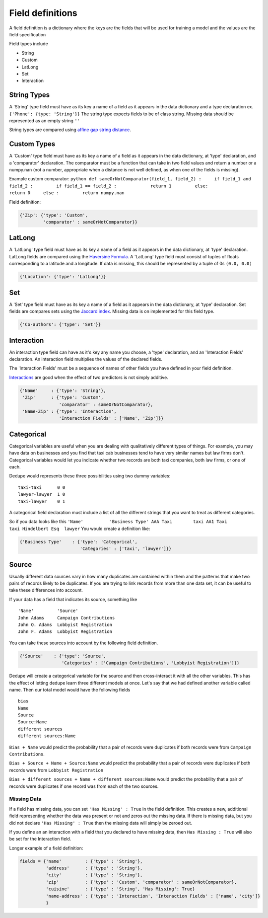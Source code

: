 Field definitions
=================

A field definition is a dictionary where the keys are the fields that
will be used for training a model and the values are the field
specification


Field types include 

* String 
* Custom 
* LatLong 
* Set 
* Interaction

String Types
^^^^^^^^^^^^

A 'String' type field must have as its key a name of a field as it
appears in the data dictionary and a type declaration ex.
``{'Phone': {type: 'String'}}`` The string type expects fields to be of
class string. Missing data should be represented as an empty string
``''``

String types are compared using `affine gap string
distance <http://en.wikipedia.org/wiki/Gap_penalty#Affine>`__.

Custom Types
^^^^^^^^^^^^

A 'Custom' type field must have as its key a name of a field as it
appears in the data dictionary, at 'type' declaration, and a
'comparator' declaration. The comparator must be a function that can
take in two field values and return a number or a numpy.nan (not a
number, appropriate when a distance is not well defined, as when one of
the fields is missing).

Example custom comparator:
``python def sameOrNotComparator(field_1, field_2) :     if field_1 and field_2 :         if field_1 == field_2 :             return 1         else:             return 0     else :         return numpy.nan``

Field definition:

.. code:: python

    {'Zip': {'type': 'Custom', 
             'comparator' : sameOrNotComparator}} 

LatLong
^^^^^^^

A 'LatLong' type field must have as its key a name of a field as it
appears in the data dictionary, at 'type' declaration. LatLong fields
are compared using the `Haversine
Formula <http://en.wikipedia.org/wiki/Haversine_formula>`__. A 'LatLong'
type field must consist of tuples of floats corresponding to a latitude
and a longitude. If data is missing, this should be represented by a
tuple of 0s ``(0.0, 0.0)``

.. code:: python

    {'Location': {'type': 'LatLong'}} 

Set
^^^

A 'Set' type field must have as its key a name of a field as it appears
in the data dictionary, at 'type' declaration. Set fields are compares
sets using the `Jaccard
index <http://en.wikipedia.org/wiki/Jaccard_index>`__. Missing data is
on implemented for this field type.

.. code:: python

    {'Co-authors': {'type': 'Set'}} 

Interaction
^^^^^^^^^^^

An interaction type field can have as it's key any name you choose, a
'type' declaration, and an 'Interaction Fields' declaration. An
interaction field multiplies the values of the declared fields.

The 'Interaction Fields' must be a sequence of names of other fields you
have defined in your field definition.

`Interactions <http://en.wikipedia.org/wiki/Interaction_%28statistics%29>`__
are good when the effect of two predictors is not simply additive.

.. code:: python

    {'Name'     : {'type': 'String'}, 
     'Zip'      : {'type': 'Custom', 
                   'comparator' : sameOrNotComparator},
     'Name-Zip' : {'type': 'Interaction', 
                   'Interaction Fields' : ['Name', 'Zip']}} 

Categorical
^^^^^^^^^^^

Categorical variables are useful when you are dealing with qualitatively
different types of things. For example, you may have data on businesses
and you find that taxi cab businesses tend to have very similar names
but law firms don't. Categorical variables would let you indicate
whether two records are both taxi companies, both law firms, or one of
each.

Dedupe would represents these three possibilities using two dummy
variables:

::

    taxi-taxi      0 0
    lawyer-lawyer  1 0
    taxi-lawyer    0 1

A categorical field declaration must include a list of all the different
strings that you want to treat as different categories.

So if you data looks like this
``'Name'          'Business Type' AAA Taxi        taxi AA1 Taxi        taxi Hindelbert Esq  lawyer``
You would create a definition like:

.. code:: python

    {'Business Type'    : {'type': 'Categorical',
                           'Categories' : ['taxi', 'lawyer']}}

Source
^^^^^^

Usually different data sources vary in how many duplicates are contained
within them and the patterns that make two pairs of records likely to be
duplicates. If you are trying to link records from more than one data
set, it can be useful to take these differences into account.

If your data has a field that indicates its source, something like

::

    'Name'         'Source'
    John Adams     Campaign Contributions
    John Q. Adams  Lobbyist Registration
    John F. Adams  Lobbyist Registration

You can take these sources into account by the following field
definition.

.. code:: python

    {'Source'    : {'type': 'Source',
                    'Categories' : ['Campaign Contributions', 'Lobbyist Registration']}}

Dedupe will create a categorical variable for the source and then
cross-interact it with all the other variables. This has the effect of
letting dedupe learn three different models at once. Let's say that we
had defined another variable called name. Then our total model would
have the following fields

::

    bias
    Name
    Source
    Source:Name
    different sources
    different sources:Name

``Bias + Name`` would predict the probability that a pair of records
were duplicates if both records were from ``Campaign Contributions``.

``Bias + Source + Name + Source:Name`` would predict the probability
that a pair of records were duplicates if both records were from
``Lobbyist Registration``

``Bias + different sources + Name + different sources:Name`` would
predict the probability that a pair of records were duplicates if one
record was from each of the two sources.

Missing Data
~~~~~~~~~~~~

If a field has missing data, you can set ``'Has Missing' : True`` in the
field definition. This creates a new, additional field representing
whether the data was present or not and zeros out the missing data. If
there is missing data, but you did not declare ``'Has Missing' : True``
then the missing data will simply be zeroed out.

If you define an an interaction with a field that you declared to have
missing data, then ``Has Missing : True`` will also be set for the
Interaction field.

Longer example of a field definition:

.. code:: python

    fields = {'name'         : {'type' : 'String'},
              'address'      : {'type' : 'String'},
              'city'         : {'type' : 'String'},
              'zip'          : {'type' : 'Custom', 'comparator' : sameOrNotComparator},
              'cuisine'      : {'type' : 'String', 'Has Missing': True}
              'name-address' : {'type' : 'Interaction', 'Interaction Fields' : ['name', 'city']}
              }
